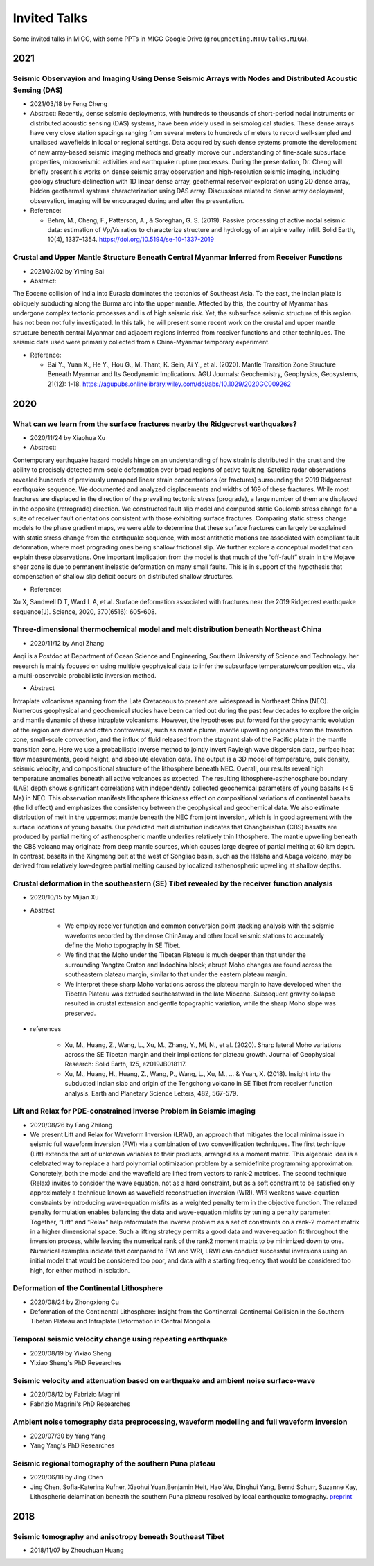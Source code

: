 Invited Talks
=============

Some invited talks in MIGG, with some PPTs in MIGG Google Drive (``groupmeeting.NTU/talks.MIGG``).


2021
----

Seismic Observayion and Imaging Using Dense Seismic Arrays with Nodes and Distributed Acoustic Sensing (DAS)
+++++++++++++++++++++++++++++++++++++++++++++++++++++++++++++++++++++++++++++++++++++++++++++++++++++++++++++

- 2021/03/18 by Feng Cheng

- Abstract: 
  Recently, dense seismic deployments, with hundreds to thousands of short-period nodal instruments or distributed acoustic sensing (DAS) systems, have been widely used in seismological studies. These dense arrays have very close station spacings ranging from several meters to hundreds of meters to record well-sampled and unaliased wavefields in local or regional settings. Data acquired by such dense systems promote the development of new array-based seismic imaging methods and greatly improve our understanding of fine-scale subsurface properties, microseismic activities and earthquake rupture processes. During the presentation, Dr. Cheng will briefly present his works on dense seismic array observation and high-resolution seismic imaging, including geology structure delineation with 1D linear dense array, geothermal reservoir exploration using 2D dense array, hidden geothermal systems characterization using DAS array. Discussions related to dense array deployment, observation, imaging will be encouraged during and after the presentation.

- Reference: 

  - Behm, M., Cheng, F., Patterson, A., & Soreghan, G. S. (2019). Passive processing of active nodal seismic data: estimation of Vp/Vs ratios to characterize structure and hydrology of an alpine valley infill. Solid Earth, 10(4), 1337–1354. https://doi.org/10.5194/se-10-1337-2019


Crustal and Upper Mantle Structure Beneath Central Myanmar Inferred from Receiver Functions
+++++++++++++++++++++++++++++++++++++++++++++++++++++++++++++++++++++++++++++++++++++++++++

- 2021/02/02 by Yiming Bai

- Abstract: 

The Eocene collision of India into Eurasia dominates the tectonics of Southeast Asia. To the east, the Indian plate is obliquely subducting along the Burma arc into the upper mantle. Affected by this, the country of Myanmar has undergone complex tectonic processes and is of high seismic risk. Yet, the subsurface seismic structure of this region has not been not fully investigated. In this talk, he will present some recent work on the crustal and upper mantle structure beneath central Myanmar and adjacent regions inferred from receiver functions and other techniques. The seismic data used were primarily collected from a China-Myanmar temporary experiment.

- Reference:

  - Bai Y., Yuan X., He Y., Hou G., M. Thant, K. Sein, Ai Y., et al. (2020). Mantle Transition Zone Structure Beneath Myanmar and Its Geodynamic Implications. AGU Journals: Geochemistry, Geophysics, Geosystems, 21(12): 1-18. https://agupubs.onlinelibrary.wiley.com/doi/abs/10.1029/2020GC009262


2020
----

What can we learn from the surface fractures nearby the Ridgecrest earthquakes?
++++++++++++++++++++++++++++++++++++++++++++++++++++++++++++++++++++++++++++++++

- 2020/11/24 by Xiaohua Xu

- Abstract:

Contemporary earthquake hazard models hinge on an understanding of how strain is distributed in the crust and the ability to precisely detected mm-scale deformation over broad regions of active faulting. Satellite radar observations revealed hundreds of previously unmapped linear strain concentrations (or fractures) surrounding the 2019 Ridgecrest earthquake sequence. We documented and analyzed displacements and widths of 169 of these fractures. While most fractures are displaced in the direction of the prevailing tectonic stress (prograde), a large number of them are displaced in the opposite (retrograde) direction. We constructed fault slip model and computed static Coulomb stress change for a suite of receiver fault orientations consistent with those exhibiting surface fractures. Comparing static stress change models to the phase gradient maps, we were able to determine that these surface fractures can largely be explained with static stress change from the earthquake sequence, with most antithetic motions are associated with compliant fault deformation, where most prograding ones being shallow frictional slip. We further explore a conceptual model that can explain these observations. One important implication from the model is that much of the “off-fault” strain in the Mojave shear zone is due to permanent inelastic deformation on many small faults. This is in support of the hypothesis that compensation of shallow slip deficit occurs on distributed shallow structures.

- Reference:

Xu X, Sandwell D T, Ward L A, et al. Surface deformation associated with fractures near the 2019 Ridgecrest earthquake sequence[J]. Science, 2020, 370(6516): 605-608.

Three-dimensional thermochemical model and melt distribution beneath Northeast China
++++++++++++++++++++++++++++++++++++++++++++++++++++++++++++++++++++++++++++++++++++

- 2020/11/12 by Anqi Zhang

Anqi is a Postdoc at Department of Ocean Science and Engineering, Southern University of Science and Technology. her research is mainly focused on using multiple geophysical data to infer the subsurface temperature/composition etc., via a multi-observable probabilistic inversion method. 

- Abstract

Intraplate volcanisms spanning from the Late Cretaceous to present are widespread in Northeast China (NEC). Numerous geophysical and geochemical studies have been carried out during the past few decades to explore the origin and mantle dynamic of these intraplate volcanisms. However, the hypotheses put forward for the geodynamic evolution of the region are diverse and often controversial, such as mantle plume, mantle upwelling originates from the transition zone, small-scale convection, and the influx of fluid released from the stagnant slab of the Pacific plate in the mantle transition zone. Here we use a probabilistic inverse method to jointly invert Rayleigh wave dispersion data, surface heat flow measurements, geoid height, and absolute elevation data. The output is a 3D model of temperature, bulk density, seismic velocity, and compositional structure of the lithosphere beneath NEC. Overall, our results reveal high temperature anomalies beneath all active volcanoes as expected. The resulting lithosphere-asthenosphere boundary (LAB) depth shows significant correlations with independently collected geochemical parameters of young basalts (< 5 Ma) in NEC. This observation manifests lithosphere thickness effect on compositional variations of continental basalts (the lid effect) and emphasizes the consistency between the geophysical and geochemical data. We also estimate distribution of melt in the uppermost mantle beneath the NEC from joint inversion, which is in good agreement with the surface locations of young basalts. Our predicted melt distribution indicates that Changbaishan (CBS) basalts are produced by partial melting of asthenospheric mantle underlies relatively thin lithosphere. The mantle upwelling beneath the CBS volcano may originate from deep mantle sources, which causes large degree of partial melting at 60 km depth. In contrast, basalts in the Xingmeng belt at the west of Songliao basin, such as the Halaha and Abaga volcano, may be derived from relatively low-degree partial melting caused by localized asthenospheric upwelling at shallow depths.


Crustal deformation in the southeastern (SE) Tibet revealed by the receiver function analysis
+++++++++++++++++++++++++++++++++++++++++++++++++++++++++++++++++++++++++++++++++++++++++++++

- 2020/10/15 by Mijian Xu

- Abstract

    - We employ receiver function and common conversion point stacking analysis with the seismic waveforms recorded by the dense ChinArray and other local seismic stations to accurately define the Moho topography in SE Tibet.
    - We find that the Moho under the Tibetan Plateau is much deeper than that under the surrounding Yangtze Craton and Indochina block; abrupt Moho changes are found across the southeastern plateau margin, similar to that under the eastern plateau margin.
    - We interpret these sharp Moho variations across the plateau margin to have developed when the Tibetan Plateau was extruded southeastward in the late Miocene. Subsequent gravity collapse resulted in crustal extension and gentle topographic variation, while the sharp Moho slope was preserved.

- references

    - Xu, M., Huang, Z., Wang, L., Xu, M., Zhang, Y., Mi, N., et al. (2020). Sharp lateral Moho variations across the SE Tibetan margin and their implications for plateau growth. Journal of Geophysical Research: Solid Earth, 125, e2019JB018117.
    - Xu, M., Huang, H., Huang, Z., Wang, P., Wang, L., Xu, M., … & Yuan, X. (2018). Insight into the subducted Indian slab and origin of the Tengchong volcano in SE Tibet from receiver function analysis. Earth and Planetary Science Letters, 482, 567-579.


Lift and Relax for PDE-constrained Inverse Problem in Seismic imaging
+++++++++++++++++++++++++++++++++++++++++++++++++++++++++++++++++++++

- 2020/08/26 by Fang Zhilong
- We present Lift and Relax for Waveform Inversion (LRWI), an approach that mitigates the local minima issue in seismic full waveform inversion (FWI) via a combination of two convexification techniques. The first technique (Lift) extends the set of unknown variables to their products, arranged as a moment matrix. This algebraic idea is a celebrated way to replace a hard polynomial optimization problem by a semidefinite programming approximation. Concretely, both the model and the wavefield are lifted from vectors to rank-2 matrices. The second technique (Relax) invites to consider the wave equation, not as a hard constraint, but as a soft constraint to be satisfied only approximately a technique known as wavefield reconstruction inversion (WRI). WRI weakens wave-equation constraints by introducing wave-equation misfits as a weighted penalty term in the objective function. The relaxed penalty formulation enables balancing the data and wave-equation misfits by tuning a penalty parameter. Together, ”Lift” and ”Relax” help reformulate the inverse problem as a set of constraints on a rank-2 moment matrix in a higher dimensional space. Such a lifting strategy permits a good data and wave-equation fit throughout the inversion process, while leaving the numerical rank of the rank2 moment matrix to be minimized down to one. Numerical examples indicate that compared to FWI and WRI, LRWI can conduct successful inversions using an initial model that would be considered too poor, and data with a starting frequency that would be considered too high, for either method in isolation.


Deformation of the Continental Lithosphere
++++++++++++++++++++++++++++++++++++++++++

- 2020/08/24 by Zhongxiong Cu
- Deformation of the Continental Lithosphere: Insight from the Continental-Continental Collision in the Southern Tibetan Plateau and Intraplate Deformation in Central Mongolia


Temporal seismic velocity change using repeating earthquake
+++++++++++++++++++++++++++++++++++++++++++++++++++++++++++

- 2020/08/19 by Yixiao Sheng
- Yixiao Sheng's PhD Researches


Seismic velocity and attenuation based on earthquake and ambient noise surface-wave
+++++++++++++++++++++++++++++++++++++++++++++++++++++++++++++++++++++++++++++++++++

- 2020/08/12 by Fabrizio Magrini
- Fabrizio Magrini's PhD Researches


Ambient noise tomography data preprocessing, waveform modelling and full waveform inversion
+++++++++++++++++++++++++++++++++++++++++++++++++++++++++++++++++++++++++++++++++++++++++++

- 2020/07/30 by Yang Yang
- Yang Yang's PhD Researches


Seismic regional tomography of the southern Puna plateau
++++++++++++++++++++++++++++++++++++++++++++++++++++++++

- 2020/06/18 by Jing Chen
- Jing Chen, Sofia-Katerina Kufner, Xiaohui Yuan,Benjamin Heit, Hao Wu, Dinghui Yang, Bernd Schurr, Suzanne Kay, Lithospheric delamination beneath the southern Puna plateau resolved by local earthquake tomography. `preprint <https://arxiv.org/ftp/arxiv/papers/1912/1912.00854.pdf>`__


2018
----

Seismic tomography and anisotropy beneath Southeast Tibet
+++++++++++++++++++++++++++++++++++++++++++++++++++++++++

- 2018/11/07 by Zhouchuan Huang
